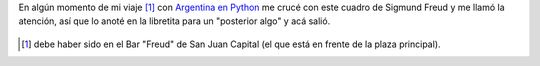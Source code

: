 .. title: What's on a man's mind
.. slug: whats-on-a-mans-mind
.. date: 2014-08-05 12:54:20 UTC-03:00
.. tags: argentina en python, arte, dibujos, frases, viaje
.. link: 
.. description: 
.. type: text

En algún momento de mi viaje [#]_ con `Argentina en Python <http://argentinaenpython.com.ar/>`_ me crucé con este cuadro de Sigmund Freud y me llamó la atención, así que lo anoté en la libretita para un "posterior algo" y acá salió.

.. figure:: what_s_on_man_s_mind_sigmund_freud.jpg

.. [#] debe haber sido en el Bar "Freud" de San Juan Capital (el que
   está en frente de la plaza principal).
